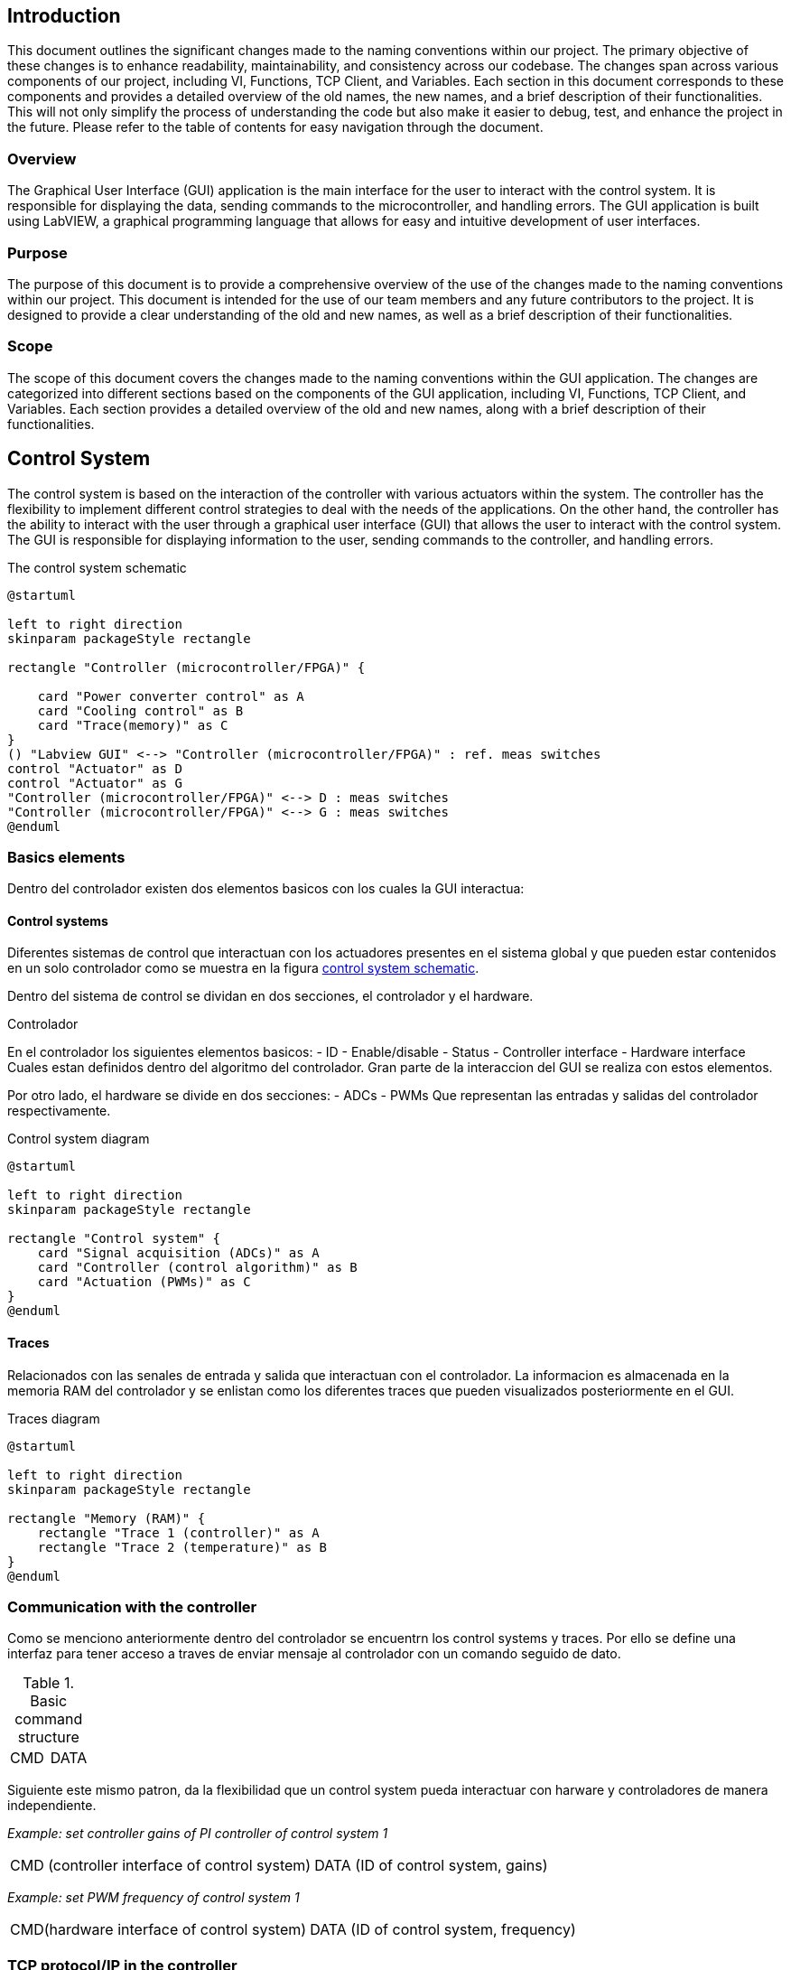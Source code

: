 == Introduction
This document outlines the significant changes made to the naming conventions within our project. The primary objective of these changes is to enhance readability, maintainability, and consistency across our codebase.
The changes span across various components of our project, including VI, Functions, TCP Client, and Variables. Each section in this document corresponds to these components and provides a detailed overview of the old names, the new names, and a brief description of their functionalities. This will not only simplify the process of understanding the code but also make it easier to debug, test, and enhance the project in the future.
Please refer to the table of contents for easy navigation through the document.

=== Overview
The Graphical User Interface (GUI) application is the main interface for the user to interact with the control system. It is responsible for displaying the data, sending commands to the microcontroller, and handling errors. The GUI application is built using LabVIEW, a graphical programming language that allows for easy and intuitive development of user interfaces.

=== Purpose
The purpose of this document is to provide a comprehensive overview of the use of the changes made to the naming conventions within our project. This document is intended for the use of our team members and any future contributors to the project. It is designed to provide a clear understanding of the old and new names, as well as a brief description of their functionalities.

=== Scope
The scope of this document covers the changes made to the naming conventions within the GUI application. The changes are categorized into different sections based on the components of the GUI application, including VI, Functions, TCP Client, and Variables. Each section provides a detailed overview of the old and new names, along with a brief description of their functionalities.

== Control System

The control system is based on the interaction of the controller with various actuators within the system. The controller has the flexibility to implement different control strategies to deal with the needs of the applications. On the other hand, the controller has the ability to interact with the user through a graphical user interface (GUI) that allows the user to interact with the control system. The GUI is responsible for displaying information to the user, sending commands to the controller, and handling errors.

.The control system schematic
[[CS_diagram1.png, control system schematic]]
[plantuml, CS_diagram1, png]
....
@startuml

left to right direction
skinparam packageStyle rectangle

rectangle "Controller (microcontroller/FPGA)" {

    card "Power converter control" as A
    card "Cooling control" as B
    card "Trace(memory)" as C
}
() "Labview GUI" <--> "Controller (microcontroller/FPGA)" : ref. meas switches
control "Actuator" as D
control "Actuator" as G
"Controller (microcontroller/FPGA)" <--> D : meas switches
"Controller (microcontroller/FPGA)" <--> G : meas switches
@enduml
....

=== Basics elements
Dentro del controlador existen dos elementos basicos con los cuales la GUI interactua:

==== Control systems
Diferentes sistemas de control que interactuan con los actuadores presentes en el sistema global y que pueden estar contenidos en un solo controlador como se muestra en la figura <<CS_diagram1.png>>.

Dentro del sistema de control se dividan en dos secciones, el controlador y el hardware.


.Controlador
En el controlador los siguientes elementos basicos:
    - ID
    - Enable/disable
    - Status
    - Controller interface
    - Hardware interface
Cuales estan definidos dentro del algoritmo del controlador. Gran parte de la interaccion del GUI se realiza con estos elementos.

Por otro lado, el hardware se divide en dos secciones:
    - ADCs
    - PWMs
Que representan las entradas y salidas del controlador respectivamente.

.Control system diagram
[plantuml, CS_diagram2, png]
....
@startuml

left to right direction
skinparam packageStyle rectangle

rectangle "Control system" {
    card "Signal acquisition (ADCs)" as A
    card "Controller (control algorithm)" as B
    card "Actuation (PWMs)" as C
}
@enduml
....


==== Traces
Relacionados con las senales de entrada y salida que interactuan con el controlador. La informacion es almacenada en la memoria RAM del controlador y se enlistan como los diferentes traces que pueden visualizados posteriormente en el GUI.

.Traces diagram
[plantuml, Traces_diagram, png]
....
@startuml

left to right direction
skinparam packageStyle rectangle

rectangle "Memory (RAM)" {
    rectangle "Trace 1 (controller)" as A
    rectangle "Trace 2 (temperature)" as B
}
@enduml
....

=== Communication with the controller
Como se menciono anteriormente dentro del controlador se encuentrn los control systems y traces. Por ello se define una interfaz para tener acceso a traves de enviar mensaje al controlador con un comando seguido de dato.

.Basic command structure
[frame=ends]
|===
|CMD|DATA
|===

Siguiente este mismo patron, da la flexibilidad que un control system pueda interactuar con harware y controladores de manera independiente.

_Example: set controller gains of PI controller of control system 1_
[frame=ends]
|===
|CMD (controller interface of control system)|DATA (ID of control system, gains)
|===

_Example: set PWM frequency of control system 1_
[frame=ends]
|===
|CMD(hardware interface of control system)|DATA (ID of control system, frequency)
|===


=== TCP protocol/IP in the controller
.Definition
TCP/IP, standard Internet communications protocols that allow digital computers to communicate over long distances.
The Internet is a packet-switched network, which means that data is divided into smaller packets, sent individually over the network, and then reassembled at the destination. TCP/IP is a suite of protocols that governs the way data packets are transmitted over the Internet. It is the foundation of the Internet and is used by virtually every application that communicates over the network.
link:https://www.britannica.com/technology/TCP-IP[Source]

The controller has a TCP/IP server that allows the GUI to communicate with it. The server listens for incoming connections from the GUI and processes the commands sent by the GUI. The server then sends the appropriate responses back to the GUI.

The TCP/IP server uses a simple command-response protocol to communicate with the GUI. The GUI sends commands to the server, and the server sends responses back to the GUI. The commands and responses are formatted as strings, with each command or response consisting of a command code followed by a set of parameters.

Asi que la estructura de comunicacion con el controlador es la siguiente:

.Low level TCP/IP data format
[frame=ends]
|===
|Data size (4bytes,signed)|DATA

Command + Data
|===
